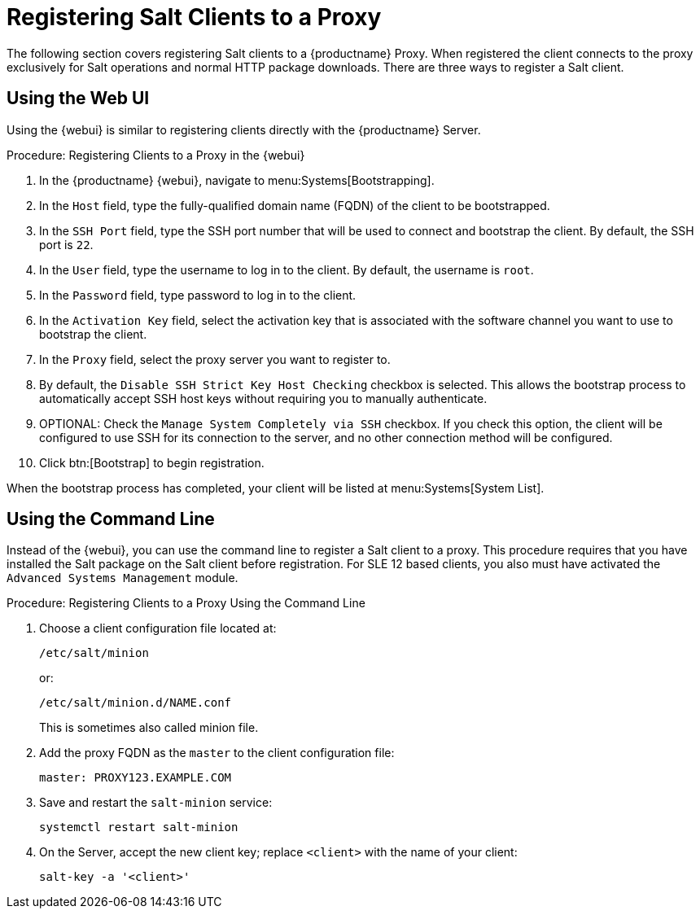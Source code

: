 [[salt-client-proxy]]
= Registering Salt Clients to a Proxy

The following section covers registering Salt clients to a {productname} Proxy.
When registered the client connects to the proxy exclusively for Salt operations and normal HTTP package downloads.
There are three ways to register a Salt client.



== Using the Web UI

Using the {webui} is similar to registering clients directly with the {productname} Server.



.Procedure: Registering Clients to a Proxy in the {webui}

. In the {productname} {webui}, navigate to menu:Systems[Bootstrapping].
. In the [guimenu]``Host`` field, type the fully-qualified domain name (FQDN) of the client to be bootstrapped.
. In the [guimenu]``SSH Port`` field, type the SSH port number that will be used to connect and bootstrap the client.
By default, the SSH  port is [systemitem]``22``.
. In the [guimenu]``User`` field, type the username to log in to the client.
By default, the username is [systemitem]``root``.
. In the [guimenu]``Password`` field, type password to log in to the client.
. In the [guimenu]``Activation Key`` field, select the activation key that is associated with the software channel you want to use to bootstrap the client.
. In the [guimenu]``Proxy`` field, select the proxy server you want to register to.
. By default, the [guimenu]``Disable SSH Strict Key Host Checking`` checkbox is selected.
This allows the bootstrap process to automatically accept SSH host keys without requiring you to manually authenticate.
. OPTIONAL: Check the [guimenu]``Manage System Completely via SSH`` checkbox.
If you check this option, the client will be configured to use SSH for its connection to the server, and no other connection method will be configured.
. Click btn:[Bootstrap] to begin registration.

When the bootstrap process has completed, your client will be listed at menu:Systems[System List].



== Using the Command Line

// Might need an 'unsupported' note? LKB 2019-05-01
// I'd say "no", according to the outcome of
// https://github.com/SUSE/spacewalk/issues/9333 KE 2019-12-17

Instead of the {webui}, you can use the command line to register a Salt client to a proxy.
This procedure requires that you have installed the Salt package on the Salt client before registration.
For SLE 12 based clients, you also must have activated the [systemitem]``Advanced Systems Management`` module.



.Procedure: Registering Clients to a Proxy Using the Command Line

. Choose a client configuration file located at:
+
----
/etc/salt/minion
----
+
or:
+
----
/etc/salt/minion.d/NAME.conf
----
+
This is sometimes also called minion file.
. Add the proxy FQDN as the `master` to the client configuration file:
+
----
master: PROXY123.EXAMPLE.COM
----

. Save and restart the [systemitem]``salt-minion`` service:
+
----
systemctl restart salt-minion
----
. On the Server, accept the new client key; replace [systemitem]``<client>`` with the name of your client:
+
----
salt-key -a '<client>'
----



////
== Using a Bootstrap Script

FIXME
For using a bootstrap script see the general client documentation and the (3.2) proxy documentation.
////
